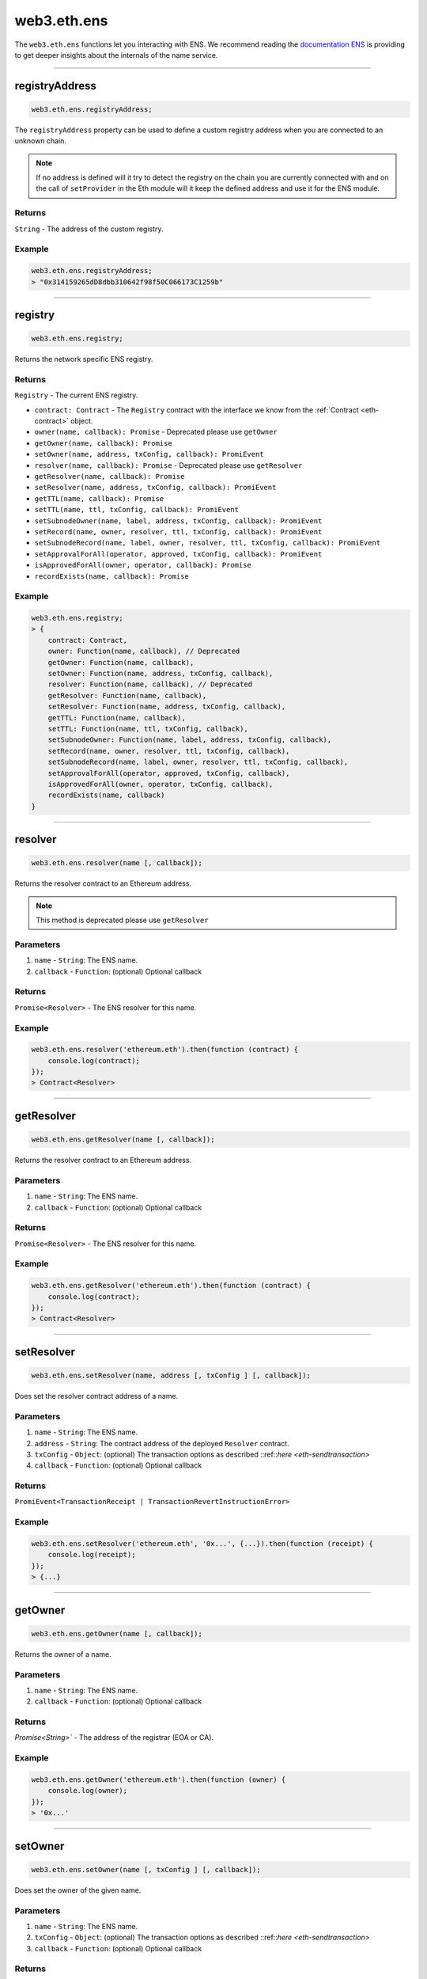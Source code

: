 .. _eth-ens:

============
web3.eth.ens
============

The ``web3.eth.ens`` functions let you interacting with ENS.
We recommend reading the `documentation ENS <https://docs.ens.domains/>`_ is providing to get deeper insights about the internals of the name service.

------------------------------------------------------------------------------

registryAddress
=====================

.. code-block:: javascript

    web3.eth.ens.registryAddress;

The ``registryAddress`` property can be used to define a custom registry address when you are connected to an unknown chain.

.. note::
   If no address is defined will it try to detect the registry on the chain you are currently connected with and on the call of ``setProvider`` in the Eth module will it keep the defined address and use it for the ENS module.

-------
Returns
-------

``String`` - The address of the custom registry.

-------
Example
-------

.. code-block:: javascript

    web3.eth.ens.registryAddress;
    > "0x314159265dD8dbb310642f98f50C066173C1259b"

------------------------------------------------------------------------------

registry
========

.. code-block:: javascript

    web3.eth.ens.registry;

Returns the network specific ENS registry.

-------
Returns
-------

``Registry`` - The current ENS registry.

- ``contract: Contract`` - The ``Registry`` contract with the interface we know from the :ref:`Contract <eth-contract>` object.
- ``owner(name, callback): Promise`` - Deprecated please use ``getOwner``
- ``getOwner(name, callback): Promise``
- ``setOwner(name, address, txConfig, callback): PromiEvent``
- ``resolver(name, callback): Promise`` - Deprecated please use ``getResolver``
- ``getResolver(name, callback): Promise``
- ``setResolver(name, address, txConfig, callback): PromiEvent``
- ``getTTL(name, callback): Promise``
- ``setTTL(name, ttl, txConfig, callback): PromiEvent``
- ``setSubnodeOwner(name, label, address, txConfig, callback): PromiEvent``
- ``setRecord(name, owner, resolver, ttl, txConfig, callback): PromiEvent``
- ``setSubnodeRecord(name, label, owner, resolver, ttl, txConfig, callback): PromiEvent``
- ``setApprovalForAll(operator, approved, txConfig, callback): PromiEvent``
- ``isApprovedForAll(owner, operator, callback): Promise``
- ``recordExists(name, callback): Promise``

-------
Example
-------

.. code-block:: javascript

    web3.eth.ens.registry;
    > {
        contract: Contract,
        owner: Function(name, callback), // Deprecated
        getOwner: Function(name, callback),
        setOwner: Function(name, address, txConfig, callback),
        resolver: Function(name, callback), // Deprecated
        getResolver: Function(name, callback),
        setResolver: Function(name, address, txConfig, callback),
        getTTL: Function(name, callback),
        setTTL: Function(name, ttl, txConfig, callback),
        setSubnodeOwner: Function(name, label, address, txConfig, callback),
        setRecord(name, owner, resolver, ttl, txConfig, callback),
        setSubnodeRecord(name, label, owner, resolver, ttl, txConfig, callback),
        setApprovalForAll(operator, approved, txConfig, callback),
        isApprovedForAll(owner, operator, txConfig, callback),
        recordExists(name, callback)
    }

------------------------------------------------------------------------------

resolver
========

.. code-block:: javascript

    web3.eth.ens.resolver(name [, callback]);

Returns the resolver contract to an Ethereum address.

.. note::
    This method is deprecated please use ``getResolver``

----------
Parameters
----------

1. ``name`` - ``String``: The ENS name.
2. ``callback`` - ``Function``: (optional) Optional callback

-------
Returns
-------

``Promise<Resolver>`` - The ENS resolver for this name.

-------
Example
-------

.. code-block:: javascript

    web3.eth.ens.resolver('ethereum.eth').then(function (contract) {
        console.log(contract);
    });
    > Contract<Resolver>

------------------------------------------------------------------------------

getResolver
===========

.. code-block:: javascript

    web3.eth.ens.getResolver(name [, callback]);

Returns the resolver contract to an Ethereum address.

----------
Parameters
----------

1. ``name`` - ``String``: The ENS name.
2. ``callback`` - ``Function``: (optional) Optional callback

-------
Returns
-------

``Promise<Resolver>`` - The ENS resolver for this name.

-------
Example
-------

.. code-block:: javascript

    web3.eth.ens.getResolver('ethereum.eth').then(function (contract) {
        console.log(contract);
    });
    > Contract<Resolver>

------------------------------------------------------------------------------

setResolver
===========

.. code-block:: javascript

    web3.eth.ens.setResolver(name, address [, txConfig ] [, callback]);

Does set the resolver contract address of a name.

----------
Parameters
----------

1. ``name`` - ``String``: The ENS name.
2. ``address`` - ``String``: The contract address of the deployed ``Resolver`` contract.
3. ``txConfig`` - ``Object``: (optional) The transaction options as described ::ref::`here <eth-sendtransaction>`
4. ``callback`` - ``Function``: (optional) Optional callback

-------
Returns
-------

``PromiEvent<TransactionReceipt | TransactionRevertInstructionError>``

-------
Example
-------

.. code-block:: javascript

    web3.eth.ens.setResolver('ethereum.eth', '0x...', {...}).then(function (receipt) {
        console.log(receipt);
    });
    > {...}

------------------------------------------------------------------------------

getOwner
========

.. code-block:: javascript

    web3.eth.ens.getOwner(name [, callback]);

Returns the owner of a name.

----------
Parameters
----------

1. ``name`` - ``String``: The ENS name.
2. ``callback`` - ``Function``: (optional) Optional callback

-------
Returns
-------

`Promise<String>`` - The address of the registrar (EOA or CA).

-------
Example
-------

.. code-block:: javascript

    web3.eth.ens.getOwner('ethereum.eth').then(function (owner) {
        console.log(owner);
    });
    > '0x...'


------------------------------------------------------------------------------

setOwner
========

.. code-block:: javascript

    web3.eth.ens.setOwner(name [, txConfig ] [, callback]);

Does set the owner of the given name.

----------
Parameters
----------

1. ``name`` - ``String``: The ENS name.
2. ``txConfig`` - ``Object``: (optional) The transaction options as described ::ref::`here <eth-sendtransaction>`
3. ``callback`` - ``Function``: (optional) Optional callback

-------
Returns
-------

``PromiEvent<TransactionReceipt | TransactionRevertInstructionError>``

-------
Example
-------

.. code-block:: javascript

    web3.eth.ens.setOwner('ethereum.eth', {...}).then(function (receipt) {
        console.log(receipt);
    });
    > {...}

------------------------------------------------------------------------------

getTTL
======

.. code-block:: javascript

    web3.eth.ens.getTTL(name [, callback]);

Returns the caching TTL (time-to-live) of a name.

----------
Parameters
----------

1. ``name`` - ``String``: The ENS name.
2. ``callback`` - ``Function``: (optional) Optional callback

-------
Returns
-------

``Promise<Number>``

-------
Example
-------

.. code-block:: javascript

    web3.eth.ens.getTTL('ethereum.eth').then(function (ttl) {
        console.log(ttl);
    });
    > 100000

------------------------------------------------------------------------------

setTTL
======

.. code-block:: javascript

    web3.eth.ens.setTTL(name, ttl [, txConfig ] [, callback]);

Does set the caching TTL (time-to-live) of a name.

----------
Parameters
----------

1. ``name`` - ``String``: The ENS name.
2. ``ttl`` - ``Number``: The TTL value (uint64)
3. ``txConfig`` - ``Object``: (optional) The transaction options as described ::ref::`here <eth-sendtransaction>`
4. ``callback`` - ``Function``: (optional) Optional callback

-------
Returns
-------

``PromiEvent<TransactionReceipt | TransactionRevertInstructionError>``

-------
Example
-------

.. code-block:: javascript

    web3.eth.ens.setTTL('ethereum.eth', 10000, {...}).then(function (receipt) {
        console.log(receipt);
    });
    > {...}

------------------------------------------------------------------------------

setSubnodeOwner
===============

.. code-block:: javascript

    web3.eth.ens.setSubnodeOwner(name, label, address [, txConfig ] [, callback]);

Creates a new subdomain of the given node, assigning ownership of it to the specified owner

----------
Parameters
----------

1. ``name`` - ``String``: The ENS name.
2. ``label`` - ``String``: The name of the sub-domain or the sha3 hash of it
3. ``address`` - ``String``: The registrar of this sub-domain
4. ``txConfig`` - ``Object``: (optional) The transaction options as described ::ref::`here <eth-sendtransaction>`
5. ``callback`` - ``Function``: (optional) Optional callback

-------
Returns
-------

``PromiEvent<TransactionReceipt | TransactionRevertInstructionError>``

-------
Example
-------

.. code-block:: javascript

    web3.eth.ens.setSubnodeOwner('ethereum.eth', 'web3', '0x...', {...}).then(function (receipt) {
        console.log(receipt); // successfully defined the owner of web3.ethereum.eth
    });
    > {...}

------------------------------------------------------------------------------

setRecord
=========

.. code-block:: javascript

    web3.eth.ens.setRecord(name, owner, resolver, ttl, [, txConfig ] [, callback]);

Sets the owner, resolver, and TTL for an ENS record in a single operation.

----------
Parameters
----------

1. ``name`` - ``String``: The ENS name.
2. ``owner`` - ``String``: The owner of the name record
3. ``resolver`` - ``String``: The resolver address of the name record
4. ``ttl`` - ``String | Number``: Time to live value (uint64)
5. ``txConfig`` - ``Object``: (optional) The transaction options as described ::ref::`here <eth-sendtransaction>`
6. ``callback`` - ``Function``: (optional) Optional callback

-------
Returns
-------

``PromiEvent<TransactionReceipt | TransactionRevertInstructionError>``

-------
Example
-------

.. code-block:: javascript

    web3.eth.ens.setRecord('ethereum.eth', '0x...', '0x...', 1000000, {...}).then(function (receipt) {
        console.log(receipt); // successfully registered ethereum.eth
    });
    > {...}

------------------------------------------------------------------------------

setSubnodeRecord
================

.. code-block:: javascript

    web3.eth.ens.setSubnodeRecord(name, label, owner, resolver, ttl, [, txConfig ] [, callback]);

Sets the owner, resolver and TTL for a subdomain, creating it if necessary.

----------
Parameters
----------

1. ``name`` - ``String``: The ENS name.
2. ``label`` - ``String``: The name of the sub-domain or the sha3 hash of it
3. ``owner`` - ``String``: The owner of the name record
4. ``resolver`` - ``String``: The resolver address of the name record
5. ``ttl`` - ``String | Number``: Time to live value (uint64)
6. ``txConfig`` - ``Object``: (optional) The transaction options as described ::ref::`here <eth-sendtransaction>`
7. ``callback`` - ``Function``: (optional) Optional callback

-------
Returns
-------

``PromiEvent<TransactionReceipt | TransactionRevertInstructionError>``

-------
Example
-------

.. code-block:: javascript

    web3.eth.ens.setSubnodeRecord('ethereum.eth', 'web3', '0x...', '0x...', 1000000, {...}).then(function (receipt) {
        console.log(receipt); // successfully registered web3.ethereum.eth
    });
    > {...}

------------------------------------------------------------------------------

setApprovalForAll
=================

.. code-block:: javascript

    web3.eth.ens.setApprovalForAll(operator, approved, [, txConfig ] [, callback]);

Sets or clears an approval. Approved accounts can execute all ENS registry operations on behalf of the caller.

----------
Parameters
----------

1. ``operator`` - ``String``: The operator address
2. ``approved`` - ``Boolean``
3. ``txConfig`` - ``Object``: (optional) The transaction options as described ::ref::`here <eth-sendtransaction>`
4. ``callback`` - ``Function``: (optional) Optional callback

-------
Returns
-------

``PromiEvent<TransactionReceipt | TransactionRevertInstructionError>``

-------
Example
-------

.. code-block:: javascript

    web3.eth.ens.setApprovalForAll('0x...', true, {...}).then(function (receipt) {
        console.log(receipt);
    });
    > {...}

------------------------------------------------------------------------------

isApprovedForAll
================

.. code-block:: javascript

    web3.eth.ens.isApprovedForAll(owner, operator [, callback]);

Returns ``true`` if the operator is approved to make ENS registry operations on behalf of the owner.

----------
Parameters
----------

1. ``owner`` - ``String``: The owner address.
2. ``operator`` - ``String``: The operator address.
3. ``callback`` - ``Function``: (optional) Optional callback

-------
Returns
-------

``Promise<Boolean>``

-------
Example
-------

.. code-block:: javascript

    web3.eth.ens.isApprovedForAll('0x0...', '0x0...').then(function (isApproved) {
        console.log(isApproved);
    })
    > true

------------------------------------------------------------------------------

recordExists
============

.. code-block:: javascript

    web3.eth.ens.recordExists(name [, callback]);

Returns ``true`` if node exists in this ENS registry.
This will return ``false`` for records that are in the legacy ENS registry but have not yet been migrated to the new one.

----------
Parameters
----------

1. ``name`` - ``String``: The ENS name.
2. ``callback`` - ``Function``: (optional) Optional callback

-------
Returns
-------

``Promise<Boolean>``

-------
Example
-------

.. code-block:: javascript

    web3.eth.ens.recordExists('0x0...', '0x0...').then(function (isExisting) {
        console.log(isExisting);
    })
    > true

------------------------------------------------------------------------------

getAddress
=====================

.. code-block:: javascript

    web3.eth.ens.getAddress(ENSName [, callback]);

Resolves an ENS name to an Ethereum address.

----------
Parameters
----------

1. ``ENSName`` - ``String``: The ENS name to resolve.
2. ``callback`` - ``Function``: (optional) Optional callback

-------
Returns
-------

``String`` - The Ethereum address of the given name.

-------
Example
-------

.. code-block:: javascript

    web3.eth.ens.getAddress('ethereum.eth').then(function (address) {
        console.log(address);
    })
    > 0xfB6916095ca1df60bB79Ce92cE3Ea74c37c5d359

------------------------------------------------------------------------------

setAddress
=====================

.. code-block:: javascript

    web3.eth.ens.setAddress(ENSName, address [, txConfig ] [, callback]);

Sets the address of an ENS name in his resolver.

----------
Parameters
----------

1. ``ENSName`` - ``String``: The ENS name.
2. ``address`` - ``String``: The address to set.
3. ``txConfig`` - ``Object``: (optional) The transaction options as described ::ref::`here <eth-sendtransaction>`
4. ``callback`` - ``Function``: (optional) Optional callback

Emits an ``AddrChanged`` event.

-------
Returns
-------

``PromiEvent<TransactionReceipt | TransactionRevertInstructionError>``

-------
Example
-------

.. code-block:: javascript

    web3.eth.ens.setAddress(
        'ethereum.eth',
        '0xfB6916095ca1df60bB79Ce92cE3Ea74c37c5d359',
        {
            from: '0x9CC9a2c777605Af16872E0997b3Aeb91d96D5D8c'
        }
    ).then(function (result) {
             console.log(result.events);
    });
    > AddrChanged(...)

    // Or using the event emitter

    web3.eth.ens.setAddress(
        'ethereum.eth',
        '0xfB6916095ca1df60bB79Ce92cE3Ea74c37c5d359',
        {
            from: '0x9CC9a2c777605Af16872E0997b3Aeb91d96D5D8c'
        }
    )
    .on('transactionHash', function(hash){
        ...
    })
    .on('confirmation', function(confirmationNumber, receipt){
        ...
    })
    .on('receipt', function(receipt){
        ...
    })
    .on('error', console.error);

    // Or listen to the AddrChanged event on the resolver

    web3.eth.ens.resolver('ethereum.eth').then(function (resolver) {
        resolver.events.AddrChanged({fromBlock: 0}, function(error, event) {
            console.log(event);
        })
        .on('data', function(event){
            console.log(event);
        })
        .on('changed', function(event){
            // remove event from local database
        })
        .on('error', console.error);
    });


For further information on the handling of contract events please see :ref:`here <contract-events>`.

------------------------------------------------------------------------------

getPubkey
=====================

.. code-block:: javascript

    web3.eth.ens.getPubkey(ENSName [, callback]);

Returns the X and Y coordinates of the curve point for the public key.

----------
Parameters
----------

1. ``ENSName`` - ``String``: The ENS name.
2. ``callback`` - ``Function``: (optional) Optional callback

-------
Returns
-------

``Promise<Object<String, String>>`` - The X and Y coordinates.

-------
Example
-------

.. code-block:: javascript

    web3.eth.ens.getPubkey('ethereum.eth').then(function (result) {
        console.log(result)
    });
    > {
        "0": "0x0000000000000000000000000000000000000000000000000000000000000000",
        "1": "0x0000000000000000000000000000000000000000000000000000000000000000",
        "x": "0x0000000000000000000000000000000000000000000000000000000000000000",
        "y": "0x0000000000000000000000000000000000000000000000000000000000000000"
    }

------------------------------------------------------------------------------

setPubkey
=====================

.. code-block:: javascript

    web3.eth.ens.setPubkey(ENSName, x, y [, txConfig ] [, callback]);

Sets the SECP256k1 public key associated with an ENS node

----------
Parameters
----------

1. ``ENSName`` - ``String``: The ENS name.
2. ``x`` - ``String``: The X coordinate of the public key.
3. ``y`` - ``String``: The Y coordinate of the public key.
4. ``txConfig`` - ``Object``: (optional) The transaction options as described ::ref::`here <eth-sendtransaction>`
5. ``callback`` - ``Function``: (optional) Optional callback

Emits an ``PubkeyChanged`` event.

-------
Returns
-------

``PromiEvent<TransactionReceipt | TransactionRevertInstructionError>``

-------
Example
-------

.. code-block:: javascript

    web3.eth.ens.setPubkey(
        'ethereum.eth',
        '0x0000000000000000000000000000000000000000000000000000000000000000',
        '0x0000000000000000000000000000000000000000000000000000000000000000',
        {
            from: '0x9CC9a2c777605Af16872E0997b3Aeb91d96D5D8c'
        }
    ).then(function (result) {
        console.log(result.events);
    });
    > PubkeyChanged(...)

    // Or using the event emitter

    web3.eth.ens.setPubkey(
        'ethereum.eth',
        '0x0000000000000000000000000000000000000000000000000000000000000000',
        '0x0000000000000000000000000000000000000000000000000000000000000000',
        {
            from: '0x9CC9a2c777605Af16872E0997b3Aeb91d96D5D8c'
        }
    )
    .on('transactionHash', function(hash){
        ...
    })
    .on('confirmation', function(confirmationNumber, receipt){
        ...
    })
    .on('receipt', function(receipt){
        ...
    })
    .on('error', console.error);

    // Or listen to the PubkeyChanged event on the resolver

    web3.eth.ens.resolver('ethereum.eth').then(function (resolver) {
        resolver.events.PubkeyChanged({fromBlock: 0}, function(error, event) {
            console.log(event);
        })
        .on('data', function(event){
            console.log(event);
        })
        .on('changed', function(event){
            // remove event from local database
        })
        .on('error', console.error);
    });


For further information on the handling of contract events please see :ref:`here <contract-events>`.

------------------------------------------------------------------------------

getContent
=====================

.. code-block:: javascript

    web3.eth.ens.getContent(ENSName [, callback]);

Returns the content hash associated with an ENS node.

----------
Parameters
----------

1. ``ENSName`` - ``String``: The ENS name.
2. ``callback`` - ``Function``: (optional) Optional callback

-------
Returns
-------

``Promise<String>`` - The content hash associated with an ENS node.

-------
Example
-------

.. code-block:: javascript

    web3.eth.ens.getContent('ethereum.eth').then(function (result) {
        console.log(result);
    });
    > "0x0000000000000000000000000000000000000000000000000000000000000000"

------------------------------------------------------------------------------

setContent
=====================

.. code-block:: javascript

    web3.eth.ens.setContent(ENSName, hash [, txConfig ] [, callback]);

Sets the content hash associated with an ENS node.

----------
Parameters
----------

1. ``ENSName`` - ``String``: The ENS name.
2. ``hash`` - ``String``: The content hash to set.
3. ``txConfig`` - ``Object``: (optional) The transaction options as described ::ref::`here <eth-sendtransaction>`
4. ``callback`` - ``Function``: (optional) Optional callback

Emits an ``ContentChanged`` event.

-------
Returns
-------

``PromiEvent<TransactionReceipt | TransactionRevertInstructionError>``

-------
Example
-------

.. code-block:: javascript

    web3.eth.ens.setContent(
        'ethereum.eth',
        '0x0000000000000000000000000000000000000000000000000000000000000000',
        {
            from: '0x9CC9a2c777605Af16872E0997b3Aeb91d96D5D8c'
        }
    ).then(function (result) {
             console.log(result.events);
     });
    > ContentChanged(...)

    // Or using the event emitter

    web3.eth.ens.setContent(
        'ethereum.eth',
        '0x0000000000000000000000000000000000000000000000000000000000000000',
        {
            from: '0x9CC9a2c777605Af16872E0997b3Aeb91d96D5D8c'
        }
    )
    .on('transactionHash', function(hash){
        ...
    })
    .on('confirmation', function(confirmationNumber, receipt){
        ...
    })
    .on('receipt', function(receipt){
        ...
    })
    .on('error', console.error);

    // Or listen to the ContentChanged event on the resolver

    web3.eth.ens.resolver('ethereum.eth').then(function (resolver) {
        resolver.events.ContentChanged({fromBlock: 0}, function(error, event) {
            console.log(event);
        })
        .on('data', function(event){
            console.log(event);
        })
        .on('changed', function(event){
            // remove event from local database
        })
        .on('error', console.error);
    });


For further information on the handling of contract events please see :ref:`here <contract-events>`.

------------------------------------------------------------------------------

getContenthash
=====================

.. code-block:: javascript

    web3.eth.ens.getContenthash(ENSName [, callback]);

Returns the content hash object associated with an ENS node.

----------
Parameters
----------

1. ``ENSName`` - ``String``: The ENS name.
2. ``callback`` - ``Function``: (optional) Optional callback

-------
Returns
-------

``Promise<Object>`` - The content hash object associated with an ENS node.

-------
Example
-------

.. code-block:: javascript

    web3.eth.ens.getContenthash('ethereum.eth').then(function (result) {
        console.log(result);
    });
    > {
        "protocolType": "ipfs",
        "decoded": "QmaEBknbGT4bTQiQoe2VNgBJbRfygQGktnaW5TbuKixjYL"
    }

------------------------------------------------------------------------------

setContenthash
=====================

.. code-block:: javascript

    web3.eth.ens.setContenthash(ENSName, hash [, txConfig ] [, callback]);

Sets the content hash associated with an ENS node.

----------
Parameters
----------

1. ``ENSName`` - ``String``: The ENS name.
2. ``hash`` - ``String``: The content hash to set.
3. ``txConfig`` - ``Object``: (optional) The transaction options as described :ref:`here <eth-sendtransaction>`
4. ``callback`` - ``Function``: (optional) Optional callback

Emits a ``ContenthashChanged`` event.

Supports the following protocols as valid ``hash`` inputs:

1. ``ipfs://``   - ipfs://QmaEBknbGT4bTQiQoe2VNgBJbRfygQGktnaW5TbuKixjYL
2. ``/ipfs/``    - /ipfs/QmaEBknbGT4bTQiQoe2VNgBJbRfygQGktnaW5TbuKixjYL
3. ``bzz://``    - bzz://d1de9994b4d039f6548d191eb26786769f580809256b4685ef316805265ea162
4. ``onion://``  - onion://3g2upl4pq6kufc4m
5. ``onion3://`` - onion3://p53lf57qovyuvwsc6xnrppyply3vtqm7l6pcobkmyqsiofyeznfu5uqd

-------
Returns
-------

``PromiEvent<TransactionReceipt | TransactionRevertInstructionError>``

-------
Example
-------

.. code-block:: javascript

    web3.eth.ens.setContenthash(
        'ethereum.eth',
        'ipfs://QmaEBknbGT4bTQiQoe2VNgBJbRfygQGktnaW5TbuKixjYL',
        {
            from: '0x9CC9a2c777605Af16872E0997b3Aeb91d96D5D8c'
        }
    ).then(function (result) {
             console.log(result.events);
     });
    > ContenthashChanged(...)

    // Or using the event emitter

    web3.eth.ens.setContenthash(
        'ethereum.eth',
        'ipfs://QmaEBknbGT4bTQiQoe2VNgBJbRfygQGktnaW5TbuKixjYL',
        {
            from: '0x9CC9a2c777605Af16872E0997b3Aeb91d96D5D8c'
        }
    )
    .on('transactionHash', function(hash){
        ...
    })
    .on('confirmation', function(confirmationNumber, receipt){
        ...
    })
    .on('receipt', function(receipt){
        ...
    })
    .on('error', console.error);

    // Or listen to the ContenthashChanged event on the resolver

    web3.eth.ens.resolver('ethereum.eth').then(function (resolver) {
        resolver.events.ContenthashChanged({fromBlock: 0}, function(error, event) {
            console.log(event);
        })
        .on('data', function(event){
            console.log(event);
        })
        .on('changed', function(event){
            // remove event from local database
        })
        .on('error', console.error);
    });


For further information on the handling of contract events please see :ref:`here <contract-events>`.


getMultihash
=====================

.. code-block:: javascript

    web3.eth.ens.getMultihash(ENSName [, callback]);

Returns the multihash associated with an ENS node.

----------
Parameters
----------

1. ``ENSName`` - ``String``: The ENS name.
2. ``callback`` - ``Function``: (optional) Optional callback

-------
Returns
-------

``Promise<String>`` - The associated multihash.

-------
Example
-------

.. code-block:: javascript

    web3.eth.ens.getMultihash('ethereum.eth').then(function (result) {
        console.log(result);
    });
    > 'QmXpSwxdmgWaYrgMUzuDWCnjsZo5RxphE3oW7VhTMSCoKK'

------------------------------------------------------------------------------

supportsInterface
=================

.. code-block:: javascript

    web3.eth.ens.supportsInterface(name, interfaceId [, callback]);

Returns ``true`` if the related ``Resolver`` does support the given signature or interfaceId.

----------
Parameters
----------

1. ``name`` - ``String``: The ENS name.
2. ``interfaceId`` - ``String``: The signature of the function or the interfaceId as described in the ENS documentation
3. ``callback`` - ``Function``: (optional) Optional callback

-------
Returns
-------

``Promise<Boolean>``

-------
Example
-------

.. code-block:: javascript

    web3.eth.ens.supportsInterface('ethereum.eth', 'addr(bytes32').then(function (result) {
        console.log(result);
    });
    > true

------------------------------------------------------------------------------

setMultihash
=====================

.. code-block:: javascript

    web3.eth.ens.setMultihash(ENSName, hash [, txConfig ] [, callback]);

Sets the multihash associated with an ENS node.

----------
Parameters
----------

1. ``ENSName`` - ``String``: The ENS name.
2. ``hash`` - ``String``: The multihash to set.
3. ``txConfig`` - ``Object``: (optional) The transaction options as described ::ref::`here <eth-sendtransaction>`
4. ``callback`` - ``Function``: (optional) Optional callback

Emits an ``MultihashChanged``event.

-------
Returns
-------

``PromiEvent<TransactionReceipt | TransactionRevertInstructionError>``

-------
Example
-------

.. code-block:: javascript

    web3.eth.ens.setMultihash(
        'ethereum.eth',
        'QmXpSwxdmgWaYrgMUzuDWCnjsZo5RxphE3oW7VhTMSCoKK',
        {
            from: '0x9CC9a2c777605Af16872E0997b3Aeb91d96D5D8c'
        }
    ).then(function (result) {
        console.log(result.events);
    });
    > MultihashChanged(...)

    // Or using the event emitter

    web3.eth.ens.setMultihash(
        'ethereum.eth',
        'QmXpSwxdmgWaYrgMUzuDWCnjsZo5RxphE3oW7VhTMSCoKK',
        {
            from: '0x9CC9a2c777605Af16872E0997b3Aeb91d96D5D8c'
        }
    )
    .on('transactionHash', function(hash){
        ...
    })
    .on('confirmation', function(confirmationNumber, receipt){
        ...
    })
    .on('receipt', function(receipt){
        ...
    })
    .on('error', console.error);


For further information on the handling of contract events please see :ref:`here <contract-events>`.

------------------------------------------------------------------------------

ENS events
=====================

The ENS API provides the possibility for listening to all ENS related events.

------------
Known resolver events
------------

1. AddrChanged(node bytes32, a address)
2. ContentChanged(node bytes32, hash bytes32)
4. NameChanged(node bytes32, name string)
5. ABIChanged(node bytes32, contentType uint256)
6. PubkeyChanged(node bytes32, x bytes32, y bytes32)

-------
Returns
-------

``PromiEvent<TransactionReceipt | TransactionRevertInstructionError>``

-------
Example
-------

.. code-block:: javascript

    web3.eth.ens.resolver('ethereum.eth').then(function (resolver) {
        resolver.events.AddrChanged({fromBlock: 0}, function(error, event) {
            console.log(event);
        })
        .on('data', function(event){
            console.log(event);
        })
        .on('changed', function(event){
            // remove event from local database
        })
        .on('error', console.error);
    });
    > {
        returnValues: {
            node: '0x123456789...',
            a: '0x123456789...',
        },
        raw: {
            data: '0x7f9fade1c0d57a7af66ab4ead79fade1c0d57a7af66ab4ead7c2c2eb7b11a91385',
            topics: [
                '0xfd43ade1c09fade1c0d57a7af66ab4ead7c2c2eb7b11a91ffdd57a7af66ab4ead7',
                '0x7f9fade1c0d57a7af66ab4ead79fade1c0d57a7af66ab4ead7c2c2eb7b11a91385'
            ]
        },
        event: 'AddrChanged',
        signature: '0xfd43ade1c09fade1c0d57a7af66ab4ead7c2c2eb7b11a91ffdd57a7af66ab4ead7',
        logIndex: 0,
        transactionIndex: 0,
        transactionHash: '0x7f9fade1c0d57a7af66ab4ead79fade1c0d57a7af66ab4ead7c2c2eb7b11a91385',
        blockHash: '0xfd43ade1c09fade1c0d57a7af66ab4ead7c2c2eb7b11a91ffdd57a7af66ab4ead7',
        blockNumber: 1234,
        address: '0xde0B295669a9FD93d5F28D9Ec85E40f4cb697BAe'
    }

------------
Known registry events
------------

1. Transfer(node bytes32, owner address)
2. NewOwner(node bytes32, label bytes32, owner address)
4. NewResolver(node bytes32, resolver address)
5. NewTTL(node bytes32, ttl uint64)

-------
Example
-------

.. code-block:: javascript

    web3.eth.ens.resistry.then(function (registry) {
        registry.events.Transfer({fromBlock: 0}, , function(error, event) {
              console.log(event);
          })
          .on('data', function(event){
              console.log(event);
          })
          .on('changed', function(event){
              // remove event from local database
          })
          .on('error', console.error);
    });
    > {
        returnValues: {
            node: '0x123456789...',
            owner: '0x123456789...',
        },
        raw: {
            data: '0x7f9fade1c0d57a7af66ab4ead79fade1c0d57a7af66ab4ead7c2c2eb7b11a91385',
            topics: [
                '0xfd43ade1c09fade1c0d57a7af66ab4ead7c2c2eb7b11a91ffdd57a7af66ab4ead7',
                '0x7f9fade1c0d57a7af66ab4ead79fade1c0d57a7af66ab4ead7c2c2eb7b11a91385'
            ]
        },
        event: 'Transfer',
        signature: '0xfd43ade1c09fade1c0d57a7af66ab4ead7c2c2eb7b11a91ffdd57a7af66ab4ead7',
        logIndex: 0,
        transactionIndex: 0,
        transactionHash: '0x7f9fade1c0d57a7af66ab4ead79fade1c0d57a7af66ab4ead7c2c2eb7b11a91385',
        blockHash: '0xfd43ade1c09fade1c0d57a7af66ab4ead7c2c2eb7b11a91ffdd57a7af66ab4ead7',
        blockNumber: 1234,
        address: '0xde0B295669a9FD93d5F28D9Ec85E40f4cb697BAe'
    }


For further information on the handling of contract events please see :ref:`here <contract-events>`.
